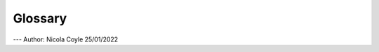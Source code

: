 ========
Glossary
========

.. glossary::

  Bray Curtis distance
    Bray Curtis distance

  Alpha Diversity
    Alpha Diversity

  Beta Diversity
    Beta Diversity

  Galaxy
    Galaxy


---
Author: Nicola Coyle
25/01/2022
